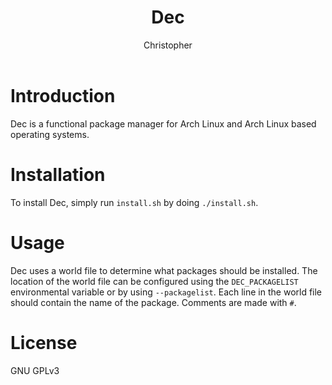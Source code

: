 #+title: Dec
#+author: Christopher

* Introduction
Dec is a functional package manager for Arch Linux and Arch Linux based operating systems.

* Installation
To install Dec, simply run =install.sh= by doing ~./install.sh~.

* Usage
Dec uses a world file to determine what packages should be installed. The location of the world file can be configured using the =DEC_PACKAGELIST= environmental variable or by using =--packagelist=. Each line in the world file should contain the name of the package. Comments are made with =#=.

* License
GNU GPLv3
